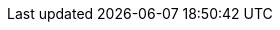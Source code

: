 // Auto-generated file: D:\MyCode\zama\demo\frontend\web\src\endpoint.adoc
// Generated at: 2025-10-10T14:09:38.640Z